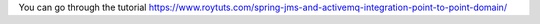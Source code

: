 You can go through the tutorial https://www.roytuts.com/spring-jms-and-activemq-integration-point-to-point-domain/
